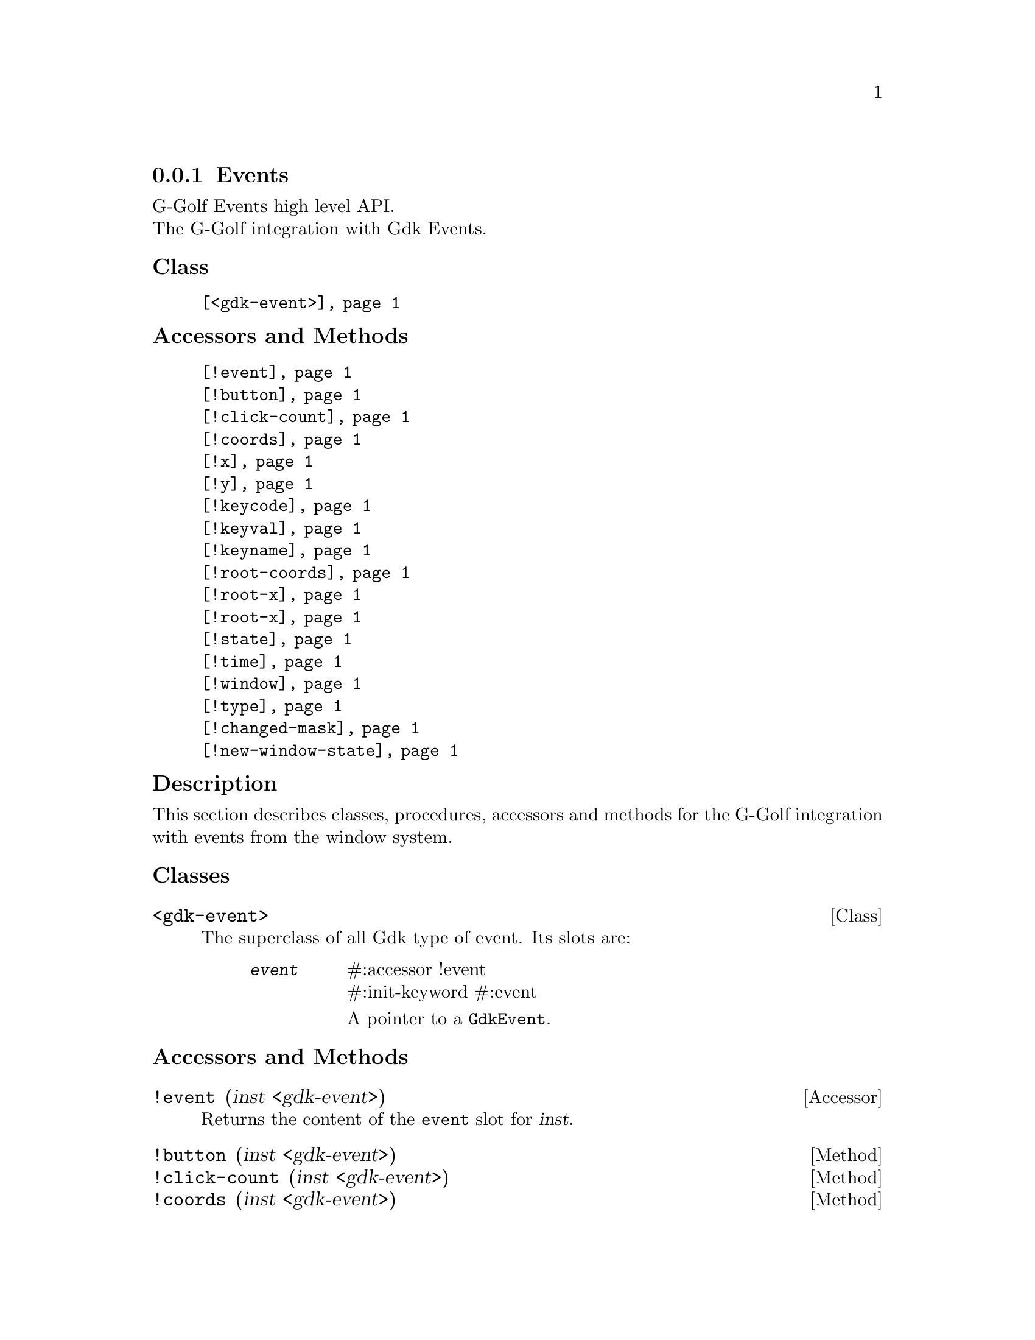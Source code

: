 @c -*-texinfo-*-
@c This is part of the GNU G-Golf Reference Manual.
@c Copyright (C) 2020 - 2021 Free Software Foundation, Inc.
@c See the file g-golf.texi for copying conditions.


@c @defindex tl


@node Events__
@subsection Events

G-Golf Events high level API.@*
The G-Golf integration with Gdk Events.


@subheading Class

@indentedblock
@table @code
@item @ref{<gdk-event>}
@end table
@end indentedblock


@subheading Accessors and Methods

@indentedblock
@table @code
@item @ref{!event}

@item @ref{!button}
@item @ref{!click-count}
@item @ref{!coords}
@item @ref{!x}
@item @ref{!y}
@item @ref{!keycode}
@item @ref{!keyval}
@item @ref{!keyname}
@item @ref{!root-coords}
@item @ref{!root-x}
@item @ref{!root-x}
@item @ref{!state}
@item @ref{!time}
@item @ref{!window}
@item @ref{!type}
@item @ref{!changed-mask}
@item @ref{!new-window-state}
@end table
@end indentedblock


@c @subheading Types and Values

@c @indentedblock
@c @table @code
@c @item @ref{%gdk-event-type}
@c @item @ref{%gdk-window-state}
@c @end table
@c @end indentedblock


@c @subheading Struct Hierarchy

@c @indentedblock
@c GIBaseInfo           	       		@*
@c @ @ +--- GIRegisteredTypeInfo  		@*
@c @ @ @ @ @ @ @ @ @ @ @  +--- GIEnumInfo
@c @end indentedblock


@subheading Description

This section describes classes, procedures, accessors and methods for
the G-Golf integration with events from the window system.


@subheading Classes

@anchor{<gdk-event>}
@deftp Class <gdk-event>

The superclass of all Gdk type of event. Its slots are:

@indentedblock
@table @code
@item @emph{event}
#:accessor !event @*
#:init-keyword #:event

A pointer to a @code{GdkEvent}.
@end table
@end indentedblock

@end deftp


@subheading Accessors and Methods

@c Note: in this section, the @var{event} argument is [must be] a
@c pointer to a @code{GdkEvent}.


@anchor{!event}
@deffn Accessor !event (inst <gdk-event>)

Returns the content of the @code{event} slot for @var{inst}.
@end deffn


@anchor{!button}
@anchor{!click-count}
@anchor{!coords}
@anchor{!x}
@anchor{!y}
@anchor{!keycode}
@anchor{!keyval}
@anchor{!keyname}
@anchor{!root-coords}
@anchor{!root-x}
@anchor{!root-y}
@anchor{!state}
@anchor{!time}
@anchor{!window}
@anchor{!type}
@anchor{!changed-mask}
@anchor{!new-window-state}
@deffn Method !button (inst <gdk-event>)
@deffnx Method !click-count (inst <gdk-event>)
@deffnx Method !coords (inst <gdk-event>)
@deffnx Method !x (inst <gdk-event>)
@deffnx Method !y (inst <gdk-event>)
@deffnx Method !keycode (inst <gdk-event>)
@deffnx Method !keyval (inst <gdk-event>)
@deffnx Method !keyname (inst <gdk-event>)
@deffnx Method !root-coords (inst <gdk-event>)
@deffnx Method !root-x (inst <gdk-event>)
@deffnx Method !root-y (inst <gdk-event>)
@deffnx Method !state (inst <gdk-event>)
@deffnx Method !time (inst <gdk-event>)
@deffnx Method !window (inst <gdk-event>)
@deffnx Method !type (inst <gdk-event>)
@deffnx Method !changed-mask (inst <gdk-event>)
@deffnx Method !new-window-state (inst <gdk-event>)

Respectively returns the scheme representation of the content of the
@var{inst} event (struct) element - refered to by its name - or #f if
the event (struct) does not deliver the element.

The event (struct) elements are:

@indentedblock
@table @code

@item @emph{button}
The button number of the event.

@item @emph{click-count}
The click-count of the event.

@item @emph{coords}
The list of the x and y window relative coordinates of the event.

@item @emph{x}
The x window relative coordinate of the event.

@item @emph{y}
The y window relative coordinate of the event.

@item @emph{keycode}
The raw code (also called hardware keycode) of the key that was pressed
of released.

@item @emph{keyval}
The key value that was pressed of released (See the gdk/gdkkeysyms.h
header file for a complete list of GDK key codes.

@item @emph{keyname}
The key name that was pressed of released (There is actually no such
element in any (gdk) event, this method calls @ref{gdk-keyval-name} on
the keyval of the event).

@item @emph{root-coords}
The list of the x and y root window relative coordinates of the event.

@item @emph{root-x}
The root x window relative coordinate of the event.

@item @emph{root-y}
The root y window relative coordinate of the event.

@item @emph{state}
A list representing the state of the modifier keys (e.g. Control, Shift
and Alt) and the pointer buttons (see the @ref{gdk-event-get-state}
description for some more information about @code{GdkModifierType}).

@item @emph{time}
The time of the event in milliseconds.

@item @emph{window}
The (a pointer to the) @code{GdkWindow} of the event.

@item @emph{type}
The type of the event.

@item @emph{changed-mask}
The mask specifying what flags have changed.

@item @emph{new-window-state}
The new window state, a combination of @ref{%gdk-window-state} bits.

@end table
@end indentedblock
@end deffn


@c @subheading Types and Values
